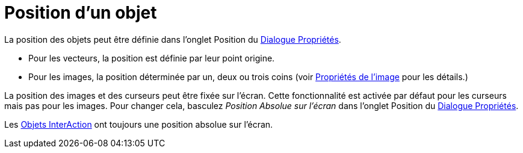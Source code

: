 = Position d'un objet
:page-en: Object_Position
ifdef::env-github[:imagesdir: /fr/modules/ROOT/assets/images]

La position des objets peut être définie dans l'onglet Position du xref:/Dialogue_Propriétés.adoc[Dialogue Propriétés].

* Pour les vecteurs, la position est définie par leur point origine.
* Pour les images, la position déterminée par un, deux ou trois coins (voir xref:./tools/Image.adoc[Propriétés de l'image] pour les 
détails.)

La position des images et des curseurs peut être fixée sur l'écran. Cette fonctionnalité est activée par défaut pour les curseurs mais pas pour les images. Pour changer cela, basculez _Position Absolue sur l'écran_ dans  l'onglet Position du
xref:/Dialogue_Propriétés.adoc[Dialogue Propriétés]. 

Les xref:/Objets_InterAction.adoc[Objets InterAction] ont toujours une position absolue sur l'écran.

